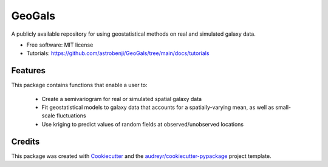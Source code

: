 =======
GeoGals
=======


.. image:: https://img.shields.io/pypi/v/geogals.svg
        :target: https://pypi.python.org/pypi/geogals

.. image:: https://img.shields.io/travis/astrobenji/geogals.svg
        :target: https://travis-ci.com/astrobenji/geogals

.. image:: https://readthedocs.org/projects/geogals/badge/?version=latest
        :target: https://geogals.readthedocs.io/en/latest/?version=latest
        :alt: Documentation Status




A publicly available repository for using geostatistical methods on real and simulated galaxy data.


* Free software: MIT license
* Tutorials: https://github.com/astrobenji/GeoGals/tree/main/docs/tutorials


Features
--------

This package contains functions that enable a user to:

 * Create a semivariogram for real or simulated spatial galaxy data
 * Fit geostatistical models to galaxy data that accounts for a spatially-varying mean, as well as small-scale fluctuations
 * Use kriging to predict values of random fields at observed/unobserved locations

Credits
-------

This package was created with Cookiecutter_ and the `audreyr/cookiecutter-pypackage`_ project template.

.. _Cookiecutter: https://github.com/audreyr/cookiecutter
.. _`audreyr/cookiecutter-pypackage`: https://github.com/audreyr/cookiecutter-pypackage
